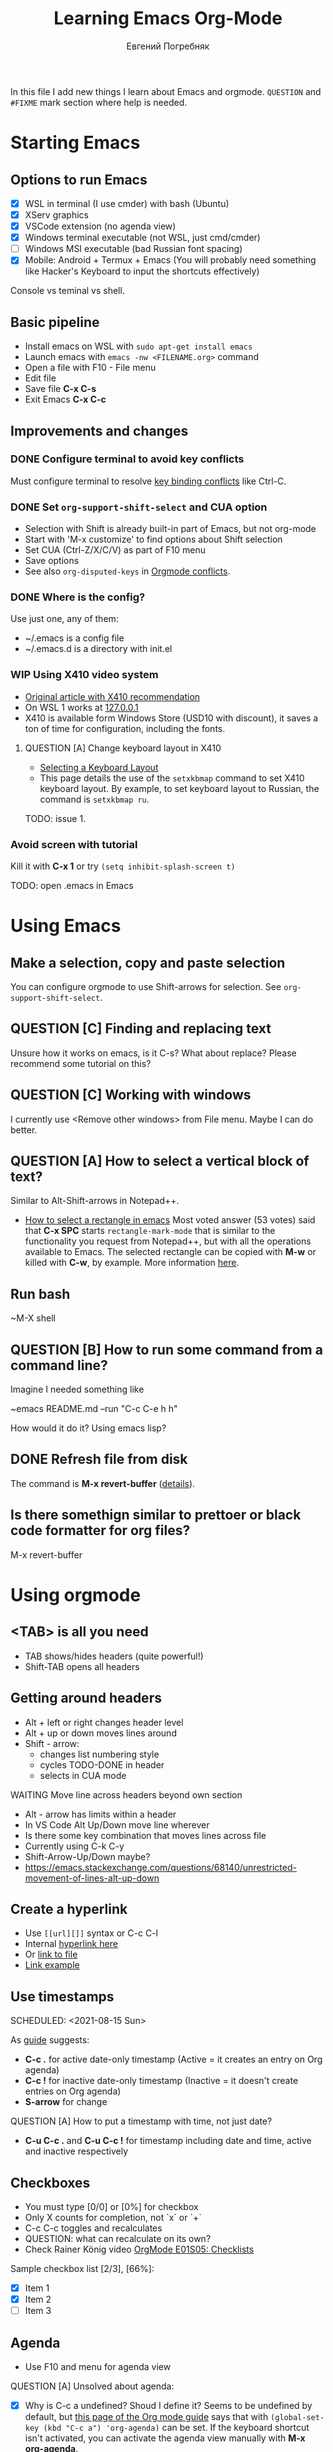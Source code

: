#+AUTHOR:    Евгений Погребняк
#+TITLE:     Learning Emacs Org-Mode
#+EMAIL:     e.pogrebnyak@gmail.com
#+SEQ_TODO:  MAYBE(m) QUESTION(q) TODO(t) DOING(d) DELEGATED(e) WAITING(w) | DONE(+) CANCELLED(c) SOMEDAY(s)
#+ARCHIVE:   ARCHIVE.org::
#+OPTIONS:   toc:3

In this file I add new things I learn about Emacs and orgmode.
=QUESTION= and =#FIXME= mark section where help is needed.

# FIMXE: long load time (check too many packages)

* Starting Emacs

** Options to run Emacs

- [X] WSL in terminal (I use cmder) with bash (Ubuntu)
- [X] XServ graphics
- [X] VSCode extension (no agenda view)
- [X] Windows terminal executable (not WSL, just cmd/cmder) 
- [ ] Windows MSI executable (bad Russian font spacing)
- [X] Mobile: Android + Termux + Emacs (You will probably need something like Hacker's Keyboard to input the shortcuts effectively)

# FIXME - exclude this from html output
:NOTE:
Console vs teminal vs shell.
:END:

** Basic pipeline

 - Install emacs on WSL with =sudo apt-get install emacs= 
 - Launch emacs with =emacs -nw <FILENAME.org>= command
 - Open a file with F10 - File menu
 - Edit file
 - Save file *C-x C-s*
 - Exit Emacs *C-x C-c*

** Improvements and changes

*** DONE Configure terminal to avoid key conflicts

Must configure terminal to resolve 
[[https://emacs.stackexchange.com/questions/68105/how-to-use-ctrl-c-on-wsl-key-binding-conflict][key binding conflicts]] 
like Ctrl-C.
 
*** DONE Set =org-support-shift-select= and CUA option
  - Selection with Shift is already built-in part of Emacs, but not org-mode
  - Start with 'M-x customize' to find options about Shift selection
  - Set CUA (Ctrl-Z/X/C/V) as part of F10 menu
  - Save options
  - See also =org-disputed-keys= in [[https://orgmode.org/manual/Conflicts.html][Orgmode conflicts]].

*** DONE Where is the config?
  
Use just one, any of them:
  - ~/.emacs is a config file
  - ~/.emacs.d is a directory with init.el

*** WIP Using X410 video system                                       

  - [[https://emacsredux.com/blog/2020/09/23/using-emacs-on-windows-with-wsl2/][Original article with X410 recommendation]] 
  - On WSL 1 works at [[https://x410.dev/cookbook/wsl/using-x410-with-wsl2/][127.0.0.1]]
  - X410 is available form Windows Store (USD10 with discount), 
    it saves a ton of time for configuration, including the fonts.

**** QUESTION [A] Change keyboard layout in X410     
  - [[https://x410.dev/cookbook/keyboard-layout/][Selecting a Keyboard Layout]]
  - This page details the use of the =setxkbmap= command to set X410 keyboard layout. By example, to set keyboard layout to Russian, the command is =setxkbmap ru=.

TODO: issue 1.

*** Avoid screen with tutorial 

Kill it with *C-x 1* or try =(setq inhibit-splash-screen t)=

TODO: open .emacs in Emacs

* Using Emacs

** Make a selection, copy and paste selection 

You can configure orgmode to use Shift-arrows for selection.
See =org-support-shift-select=.

** QUESTION [C] Finding and replacing text

Unsure how it works on emacs, is it C-s? What about replace?
Please recommend some tutorial on this?

** QUESTION [C] Working with windows 

I currently use <Remove other windows> from File menu.
Maybe I can do better.

** QUESTION [A] How to select a vertical block of text?

Similar to Alt-Shift-arrows in Notepad++.

- [[https://stackoverflow.com/questions/25065328/how-select-a-rectangle-in-emacs][How to select a rectangle in emacs]]
  Most voted answer (53 votes) said that *C-x SPC* starts =rectangle-mark-mode= that is similar to the functionality you request from Notepad++, but with all the operations available to Emacs. The selected rectangle can be copied with *M-w* or killed with *C-w*, by example.
  More information [[http://emacsredux.com/blog/2014/01/01/a-peek-at-emacs-24-dot-4-rectangular-selection/][here]].

** Run bash

~M-X shell

** QUESTION [B] How to run some command from a command line?

Imagine I needed something like 

~emacs README.md --run "C-c C-e h h"

How would it do it? Using emacs lisp?

** DONE Refresh file from disk

The command is *M-x revert-buffer* 
([[https://emacs.stackexchange.com/questions/169/how-do-i-reload-a-file-in-a-buffer][details]]).

** Is there somethign similar to prettoer or black code formatter for org files?

M-x revert-buffer 

* Using orgmode
** <TAB> is all you need

- TAB shows/hides headers (quite powerful!)
- Shift-TAB opens all headers 

** Getting around headers

 - Alt + left or right changes header level
 - Alt + up or down moves lines around
 - Shift - arrow: 
   - changes list numbering style
   - cycles TODO-DONE in header
   - selects in CUA mode

**** WAITING Move line across headers beyond own section 

  - Alt - arrow has limits within a header  
  - In VS Code Alt Up/Down move line wherever
  - Is there some key combination that moves lines across file
  - Currently using C-k C-y
  - Shift-Arrow-Up/Down maybe?
  - https://emacs.stackexchange.com/questions/68140/unrestricted-movement-of-lines-alt-up-down

** Create a hyperlink
   :PROPERTIES:
   :CUSTOM_ID: hyperlink_target
   :END:
# FIXME: The above does not seem to an <a > anchor

 - Use =[[url][]]= syntax or C-c C-l
 - Internal [[#hyperlink_target][hyperlink here]]
 - Or [[file:ARCHIVE.org][link to file]]
 - [[https://gist.github.com/will-henney/d8564133e07e546789c0][Link example]]

** Use timestamps

  SCHEDULED: <2021-08-15 Sun>

  As [[https://orgmode.org/guide/Creating-Timestamps.html#Creating-Timestamps][guide]] suggests:

    - *C-c .* for active date-only timestamp (Active = it creates an entry on Org agenda)
    - *C-c !* for inactive date-only timestamp (Inactive = it doesn't create entries on Org agenda)
    - *S-arrow* for change

**** QUESTION [A] How to put a timestamp with time, not just date?
    - *C-u C-c .* and *C-u C-c !* for timestamp including date and time, active and inactive respectively

** Checkboxes

    - You must type [0/0] or [0%] for checkbox
    - Only X counts for completion, not `x` or `+`
    - C-c C-c toggles and recalculates
    - QUESTION: what can recalculate on its own?
    - Check Rainer König video [[https://www.youtube.com/watch?v=gvgfmED8RD4&list=PLVtKhBrRV_ZkPnBtt_TD1Cs9PJlU0IIdE&index=5&t=444s][OrgMode E01S05: Checklists]]

    Sample checkbox list [2/3], [66%]:

      - [X] Item 1
      - [X] Item 2
      - [ ] Item 3
       
** Agenda

    - Use F10 and menu for agenda view
 
**** QUESTION [A] Unsolved about agenda:

    - [X] Why is C-c a undefined? Shoud I define it?
      Seems to be undefined by default, but [[https://orgmode.org/guide/Introduction.html#Activation][this page of the Org mode guide]] says that with =(global-set-key (kbd "C-c a") 'org-agenda)= can be set. If the keyboard shortcut isn't activated, you can activate the agenda view manually with *M-x org-agenda*.
    - [ ] How to sort agenda by priority?
      [[https://emacs.stackexchange.com/questions/32430/how-to-sort-habits-by-priority-in-the-org-agenda-view][This Emacs Stackexchange question]] shows Emacs-Lisp code to make sorting by priority the default in agenda view
      #+BEGIN_SRC emacs-lisp
	(defun hw-org-agenda-sort-habits (a b)
	  "Sort habits first by user priority, then by schedule+deadline+consistency."
	  (let ((ha (get-text-property 1 'org-habit-p a))
		(hb (get-text-property 1 'org-habit-p b)))
	    (when (and ha hb)
	      (let ((pa (org-get-priority a))
		    (pb (org-get-priority b)))
		(cond ((> pa pb) +1)
		      ((< pa pb) -1)
		      ((= pa pb) (org-cmp-values a b 'priority)))))))
	(setq org-agenda-cmp-user-defined 'hw-org-agenda-sort-habits
	      org-agenda-sorting-strategy '((agenda time-up user-defined-down habit-down)
					    (todo priority-down category-keep)
					    (tags priority-down category-keep)
										(search category-keep)))
      #+END_SRC
    - [X] How to close agenda buffer?
      In Emacs you close a buffer with *C-x k*
    - [X] How to move across buffers?
      - *C-x o* move to the other window
      - *C-x 1* maximixe current buffer
      - *C-x 2* split current window vertically
      - *C-x 3* split current window horizontally
      - *C-x b* ask for the name of a buffer and display it in current window
      - *C-x B* split current window and show a buffer list in the other window

** Clocking
    :LOGBOOK:
    CLOCK: [2021-08-16 Mon 14:29]--[2021-08-16 Mon 14:35] =>  0:06
    :END:

    *** Clock this!
    - Start: C-c C-x C-i
    - End: C-c C-x C-o

 #+BEGIN_QUOTE
    It is easy to “clock-in” to a particular task by positioning point within an item 
    and typing C-c C-x C-i and clocking out with C-c C-x C-o.
 #+END_QUOTE

    https://www.adventuresinwhy.com/post/org-mode-timekeeping/


**** QUESTION [B] What are useful habit with clocking?

  - Does pomodoro help? /In the same way the body cannot sustain exercise indefinitely, but needs to rest after a period of sustained effort, so does the brain. So pomodoro is a good practice, but you need to tailor the focus and rest periods to your personal optimum./
   
** Table

 - Start table from menu
 - C-c C-c to format

** Calendar

How to view calendar (it was popping up accidantally when I hit something wrong).

** Other actions

    - Sort this list is C-c ^
    - Add cycling todo tags =#+SEQ_TODO:= 
    - Archive tasks through Org menu
    - Defintion list with =::= separator
    - Github search for org files with =[[https://github.com/search?o=asc&q=language%3Aorg&s=indexed&type=Code][language:org]]=
    - C-k C-y can move lines

* QUESTION [A] Useful scenarios

What are productive scenarios for using org-mode?

-[[https://www.reddit.com/r/emacs/comments/42qr9h/orgmode_for_gtd/d0fupy5?utm_source=share&utm_medium=web2x&context=3][ @Trevoke via reddit]]:

#+BEGIN_QUOTE
The best advice I've heard for using org-mode in some sort of GTD system 
was not to try and set up categories when you start. 
Start with just a bunch of TODOs, and slowly grow the system as you feel the need to.
#+END_QUOTE

- As a general notebook for brainstorming and keeping interesting ideas at hand.
- Org mode can execute code in several programming languages, so it can also be used to automate tasks that require collections of scripts.
- It can even be used as database client for SQL databases, and the result of SQL queries can be shown in Org tables.
- To measure your productivity by tabulating hourly, weekly, daily views on your clock-ins and clock-outs.
- Alongside existing productivity methodologies like GTD

* Reference
** Concepts

 - buffer :: a screen that represents a file or Emacs own output
 - frame :: is a new window for the whole program
 - modeline :: a line at the bottom of a screen with something like =-UUU(DOS)**--F1=
 - window :: is a windows inside editor

** Notation

  - * is a header  
  - drawer box has :NAME: and :END:

* Links

# FIXME: add links from mobile history

** Videos

New:

 - https://cestlaz.github.io/stories/emacs/

Essential:

 - [[https://www.youtube.com/watch?v=oJTwQvgfgMM][Carsten Dominik keynote (2008)]]
 - [[https://www.youtube.com/playlist?list=PLVtKhBrRV_ZkPnBtt_TD1Cs9PJlU0IIdE][Rainer König lesson series]]

Extension:

 - [[https://www.youtube.com/watch?v=JWD1Fpdd4Pc][Evil Mode: Or, How I Learned to Stop Worrying and Love Emacs]]
 - [[https://www.youtube.com/watch?v=ZbxUJz6a9Io][Andrew Tropin - Modern Emacs (2021)]]

Academic:

 - [[https://arxiv.org/abs/2008.06030][On the design of text editors]]

** Blogs and success stories
   
 - https://sachachua.com/blog/2014/01/tips-learning-org-mode-emacs/
 - https://blog.aaronbieber.com/2016/09/24/an-agenda-for-life-with-org-mode.html

**** TODO [C] add images from sachachua.com
**** TODO [C] redraw mindmap to simplify

** Orgfiles on github

 - https://github.com/abcdw/notes/blob/master/notes/20210805075718-the_modern_emacs.org
 - https://github.com/zkat/sheeple/blob/5393c74737ccf22c3fd5f390076b75c38453cb04/presentation/sheeple-talk-22-10-09.org
 - https://raw.githubusercontent.com/ymd-h/cpprb/c44cf5d53f807e58f71d1a2e1cf46aa92b5e193d/README.org
 - https://raw.githubusercontent.com/deopurkar/ag2021/f73c35fede17a123806102306ce0c47bc2a87cd9/course.org
 - https://raw.githubusercontent.com/Literate-DevOps/literate-programming-tutorials/0dcff18ae2047fb46df1edc2cde7b2ea0cb57a12/how-to/01-assassinate-the-archbishop-of-canterbury-in-1170-ce/how-to-assassinate-the-archbishop-of-canterbury-in-1170-ce.org

* Out of scope

I try to avoid more complicated topics:

- packages and complex configuration
- programming in lisp
- spacemacs, emacs-doom and similar
# Fixme - add link to emacs survey resul answers
- org-roam
- org-capture
- email with gnus
- git with magit 
- export to latex and beamer
	      
* Appendix. 

** Key binding cheatsheet

| Command       | Action                |
|---------------+-----------------------|
| M-x <command> | Run command by name   |
| M-x shell     | Run Shell             |
| F10           | Upper menu            |
| C-s           | Advanced search       |
| C-c C-c       | Toggle or recalculate |
| C-k C-y       | Kill and undo line    |
| C-c C-e h h   | Create HTML           |
| C-x 1         | Remove window         |
| *Way out*     |                       |
| C-g           | Kill, stop or exit    |
| ESC-ESC-ESC   | Exit (hopefully)      |
| q             | Exit (sometimes)      |
| *Not Emacs:*  |                       |
| Fn-Esc        | Lock Fn key (Lenovo)  |

** Emacs commands

M-x:
 - revert-buffer (in File menu)
 - customize
 - shell
 - query-replace-regexp (Asks for a regular expression, replaces it, its very powerful to automate editing tasks)
